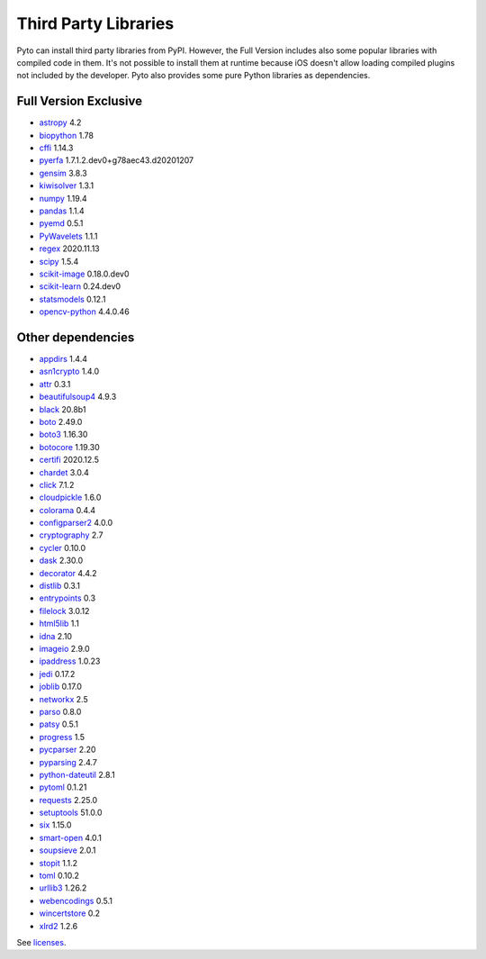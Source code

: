 Third Party Libraries
=====================
Pyto can install third party libraries from PyPI. However, the Full Version includes also some popular libraries with compiled code in them. It's not possible to install them at runtime because iOS doesn't allow loading compiled plugins not included by the developer.
Pyto also provides some pure Python libraries as dependencies.

Full Version Exclusive
----------------------

- `astropy <http://astropy.org>`_ 4.2
- `biopython <https://biopython.org/>`_ 1.78
- `cffi <http://cffi.readthedocs.org>`_ 1.14.3
- `pyerfa <https://github.com/liberfa/pyerfa>`_ 1.7.1.2.dev0+g78aec43.d20201207
- `gensim <http://radimrehurek.com/gensim>`_ 3.8.3
- `kiwisolver <https://github.com/nucleic/kiwi>`_ 1.3.1
- `numpy <https://www.numpy.org>`_ 1.19.4
- `pandas <https://pandas.pydata.org>`_ 1.1.4
- `pyemd <http://github.com/wmayner/pyemd>`_ 0.5.1
- `PyWavelets <https://github.com/PyWavelets/pywt>`_ 1.1.1
- `regex <https://bitbucket.org/mrabarnett/mrab-regex>`_ 2020.11.13
- `scipy <https://www.scipy.org>`_ 1.5.4
- `scikit-image <https://scikit-image.org>`_ 0.18.0.dev0
- `scikit-learn <http://scikit-learn.org>`_ 0.24.dev0
- `statsmodels <https://www.statsmodels.org/>`_ 0.12.1
- `opencv-python <https://github.com/skvark/opencv-python>`_ 4.4.0.46

Other dependencies
------------------
- `appdirs <http://github.com/ActiveState/appdirs>`_ 1.4.4
- `asn1crypto <https://github.com/wbond/asn1crypto>`_ 1.4.0
- `attr <https://github.com/denis-ryzhkov/attr>`_ 0.3.1
- `beautifulsoup4 <http://www.crummy.com/software/BeautifulSoup/bs4/>`_ 4.9.3
- `black <https://github.com/psf/black>`_ 20.8b1
- `boto <https://github.com/boto/boto/>`_ 2.49.0
- `boto3 <https://github.com/boto/boto3>`_ 1.16.30
- `botocore <https://github.com/boto/botocore>`_ 1.19.30
- `certifi <https://certifiio.readthedocs.io/en/latest/>`_ 2020.12.5
- `chardet <https://github.com/chardet/chardet>`_ 3.0.4
- `click <https://palletsprojects.com/p/click/>`_ 7.1.2
- `cloudpickle <https://github.com/cloudpipe/cloudpickle>`_ 1.6.0
- `colorama <https://github.com/tartley/colorama>`_ 0.4.4
- `configparser2 <http://docs.python.org/3/library/configparser.html>`_ 4.0.0
- `cryptography <https://github.com/pyca/cryptography>`_ 2.7
- `cycler <http://github.com/matplotlib/cycler>`_ 0.10.0
- `dask <https://github.com/dask/dask/>`_ 2.30.0
- `decorator <https://github.com/micheles/decorator>`_ 4.4.2
- `distlib <https://bitbucket.org/pypa/distlib>`_ 0.3.1
- `entrypoints <https://github.com/takluyver/entrypoints>`_ 0.3
- `filelock <https://github.com/benediktschmitt/py-filelock>`_ 3.0.12
- `html5lib <https://github.com/html5lib/html5lib-python>`_ 1.1
- `idna <https://github.com/kjd/idna>`_ 2.10
- `imageio <https://github.com/imageio/imageio>`_ 2.9.0
- `ipaddress <https://github.com/phihag/ipaddress>`_ 1.0.23
- `jedi <https://github.com/davidhalter/jedi>`_ 0.17.2
- `joblib <https://joblib.readthedocs.io>`_ 0.17.0
- `networkx <http://networkx.github.io/>`_ 2.5
- `parso <https://github.com/davidhalter/parso>`_ 0.8.0
- `patsy <https://github.com/pydata/patsy>`_ 0.5.1
- `progress <http://github.com/verigak/progress/>`_ 1.5
- `pycparser <https://github.com/eliben/pycparser>`_ 2.20
- `pyparsing <https://github.com/pyparsing/pyparsing/>`_ 2.4.7
- `python-dateutil <https://dateutil.readthedocs.io>`_ 2.8.1
- `pytoml <https://github.com/avakar/pytoml>`_ 0.1.21
- `requests <https://requests.readthedocs.io>`_ 2.25.0
- `setuptools <https://github.com/pypa/setuptools>`_ 51.0.0
- `six <https://github.com/benjaminp/six>`_ 1.15.0
- `smart-open <https://github.com/piskvorky/smart_open>`_ 4.0.1
- `soupsieve <https://github.com/facelessuser/soupsieve>`_ 2.0.1
- `stopit <http://pypi.python.org/pypi/stopit>`_ 1.1.2
- `toml <https://github.com/uiri/toml>`_ 0.10.2
- `urllib3 <https://urllib3.readthedocs.io/>`_ 1.26.2
- `webencodings <https://github.com/SimonSapin/python-webencodings>`_ 0.5.1
- `wincertstore <https://bitbucket.org/tiran/wincertstore>`_ 0.2
- `xlrd2 <UNKNOWN>`_ 1.2.6


See `licenses <licenses.html>`_.
